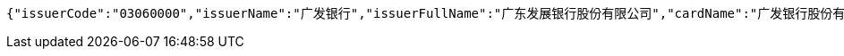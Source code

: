 [source,options="nowrap"]
----
{"issuerCode":"03060000","issuerName":"广发银行","issuerFullName":"广东发展银行股份有限公司","cardName":"广发银行股份有限公司","cardNoLen":6,"binNum":"406365"}
----